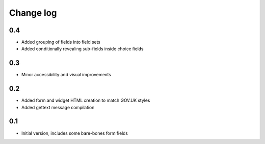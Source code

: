 Change log
==========

0.4
---

* Added grouping of fields into field sets
* Added conditionally revealing sub-fields inside choice fields

0.3
---

* Minor accessibility and visual improvements

0.2
---

* Added form and widget HTML creation to match GOV.UK styles
* Added gettext message compilation

0.1
---

* Initial version, includes some bare-bones form fields
